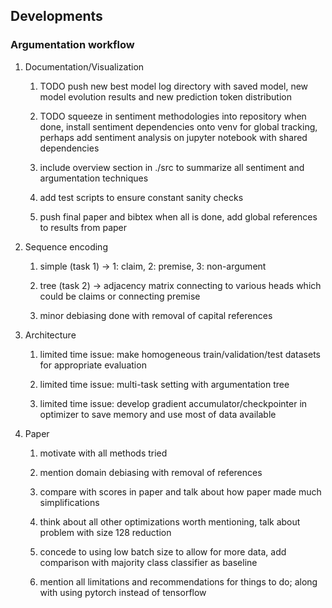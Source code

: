 ** Developments
 
*** Argumentation workflow

**** Documentation/Visualization
***** TODO push new best model log directory with saved model, new model evolution results and new prediction token distribution
***** TODO squeeze in sentiment methodologies into repository when done, install sentiment dependencies onto venv for global tracking, perhaps add sentiment analysis on jupyter notebook with shared dependencies
***** include overview section in ./src to summarize all sentiment and argumentation techniques
***** add test scripts to ensure constant sanity checks
***** push final paper and bibtex when all is done, add global references to results from paper
 
**** Sequence encoding
***** simple (task 1) -> 1: claim, 2: premise, 3: non-argument
***** tree (task 2) -> adjacency matrix connecting to various heads which could be claims or connecting premise
***** minor debiasing done with removal of capital references

**** Architecture
***** limited time issue: make homogeneous train/validation/test datasets for appropriate evaluation
***** limited time issue: multi-task setting with argumentation tree
***** limited time issue: develop gradient accumulator/checkpointer in optimizer to save memory and use most of data available

**** Paper
***** motivate with all methods tried
***** mention domain debiasing with removal of references
***** compare with scores in paper and talk about how paper made much simplifications
***** think about all other optimizations worth mentioning, talk about problem with size 128 reduction
***** concede to using low batch size to allow for more data, add comparison with majority class classifier as baseline
***** mention all limitations and recommendations for things to do; along with using pytorch instead of tensorflow
